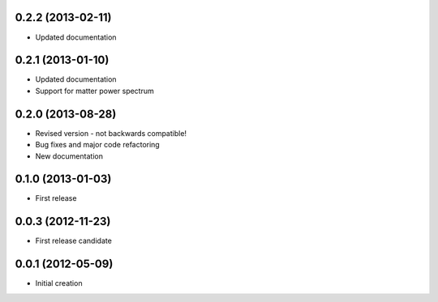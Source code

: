 .. :changelog:

0.2.2 (2013-02-11)
++++++++++++++++++
- Updated documentation

0.2.1 (2013-01-10)
++++++++++++++++++
- Updated documentation
- Support for matter power spectrum

0.2.0 (2013-08-28)
++++++++++++++++++
- Revised version - not backwards compatible!
- Bug fixes and major code refactoring
- New documentation

0.1.0 (2013-01-03)
++++++++++++++++++
- First release

0.0.3 (2012-11-23)
++++++++++++++++++
- First release candidate

0.0.1 (2012-05-09)
++++++++++++++++++
- Initial creation


